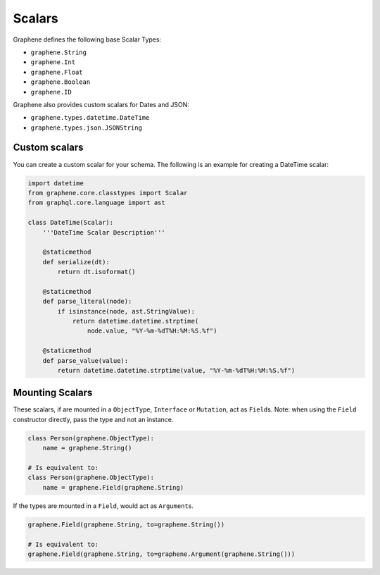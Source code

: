 Scalars
=======

Graphene defines the following base Scalar Types:

- ``graphene.String``
- ``graphene.Int``
- ``graphene.Float``
- ``graphene.Boolean``
- ``graphene.ID``

Graphene also provides custom scalars for Dates and JSON:

- ``graphene.types.datetime.DateTime``
- ``graphene.types.json.JSONString``


Custom scalars
--------------

You can create a custom scalar for your schema.
The following is an example for creating a DateTime scalar:

.. code:: python

    import datetime
    from graphene.core.classtypes import Scalar
    from graphql.core.language import ast

    class DateTime(Scalar):
        '''DateTime Scalar Description'''

        @staticmethod
        def serialize(dt):
            return dt.isoformat()

        @staticmethod
        def parse_literal(node):
            if isinstance(node, ast.StringValue):
                return datetime.datetime.strptime(
                    node.value, "%Y-%m-%dT%H:%M:%S.%f")

        @staticmethod
        def parse_value(value):
            return datetime.datetime.strptime(value, "%Y-%m-%dT%H:%M:%S.%f")

Mounting Scalars
----------------

These scalars, if are mounted in a ``ObjectType``, ``Interface`` or
``Mutation``, act as ``Field``\ s. Note: when using the ``Field`` constructor directly, pass the type and not an instance.

.. code:: python

    class Person(graphene.ObjectType):
        name = graphene.String()

    # Is equivalent to:
    class Person(graphene.ObjectType):
        name = graphene.Field(graphene.String)


If the types are mounted in a ``Field``, would act as ``Argument``\ s.

.. code:: python

    graphene.Field(graphene.String, to=graphene.String())

    # Is equivalent to:
    graphene.Field(graphene.String, to=graphene.Argument(graphene.String()))
